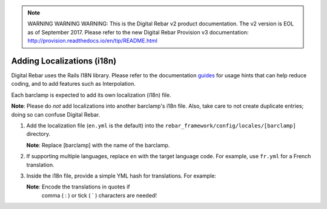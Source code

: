 
.. note:: WARNING WARNING WARNING:  This is the Digital Rebar v2 product documentation.  The v2 version is EOL as of September 2017.  Please refer to the new Digital Rebar Provision v3 documentation:  http:\/\/provision.readthedocs.io\/en\/tip\/README.html

.. _adding_localiz:

Adding Localizations (i18n)
~~~~~~~~~~~~~~~~~~~~~~~~~~~

Digital Rebar uses the Rails I18N library.  Please refer to the
documentation `guides <http://guides.rubyonrails.org/i18n.html>`_ for usage hints
that can help reduce coding, and to add features such as
Interpolation.

Each barclamp is expected to add its own localization (i18n) file.

\ **Note**: Please do *not* add localizations into another
barclamp's i18n file.  Also, take care to not create duplicate
entries; doing so can confuse Digital Rebar.

1. Add the localization file (``en.yml`` is the default) into the
   ``rebar_framework/config/locales/[barclamp]`` directory. 
   
   \ **Note**: Replace [barclamp] with the name of the barclamp.

2. If supporting multiple languages, replace ``en`` with the
   target language code.  For example, use ``fr.yml`` for a French translation.  

3. Inside the i18n file, provide a simple YML hash for translations.  For
   example:

   .. raw:: html

      <pre>en:
        # Layout
        nav:
          nodes: Nodes
          nodes_description: Infrastructure Components</pre>

   \ **Note**: Encode the translations in quotes if
    comma ( : ) or tick ( \` ) characters are needed!

